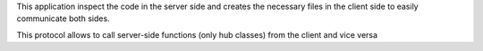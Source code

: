 This application inspect the code in the server side and creates the necessary files in the client side to easily communicate both sides.

This protocol allows to call server-side functions (only hub classes) from the client and vice versa
